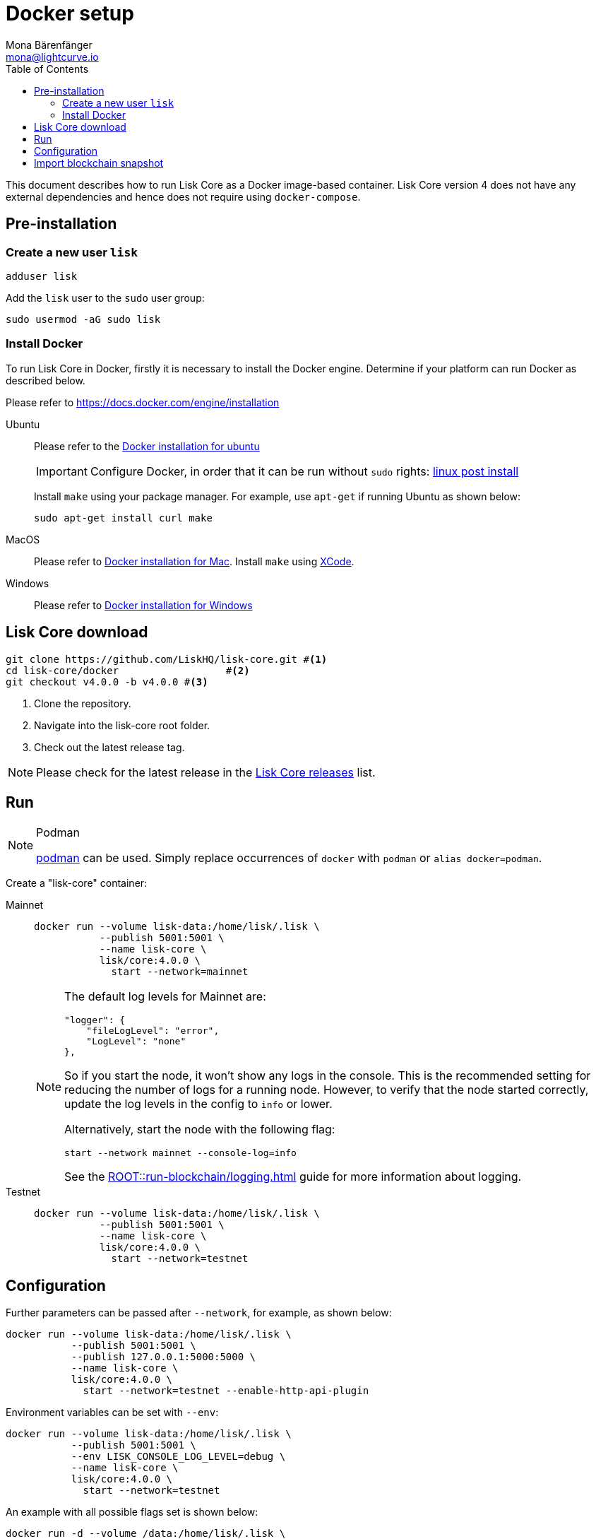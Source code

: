 = Docker setup
Mona Bärenfänger <mona@lightcurve.io>
:description: How to install and setup up a Lisk Core node with Docker.
:toc:
// Settings
// External URLs
:url_core_releases: https://github.com/LiskHQ/lisk-core/releases
:url_podman: https://github.com/containers/podman/
:url_docker_install: https://docs.docker.com/engine/installation/#desktop
:url_docker_install_linux: https://docs.docker.com/engine/installation/#server
:url_docker_install_mac: https://docs.docker.com/docker-for-mac/install/
:url_docker_install_windows: https://docs.docker.com/docker-for-windows/install/
:url_docker_linux_post_install: https://docs.docker.com/install/linux/linux-postinstall
:url_xcode: https://developer.apple.com/xcode/features/
// Project URLs

:url_config: management/configuration.adoc
:url_upgrade_source: update/source.adoc
:url_run_logging: lisk-core::run-blockchain/logging.adoc
:url_run_logging: ROOT::run-blockchain/logging.adoc

This document describes how to run Lisk Core as a Docker image-based container.
Lisk Core version 4 does not have any external dependencies and hence does not require using `docker-compose`.

== Pre-installation

=== Create a new user `lisk`

[source,bash]
----
adduser lisk
----

Add the `lisk` user to the `sudo` user group:

[source,bash]
----
sudo usermod -aG sudo lisk
----

=== Install Docker
To run Lisk Core in Docker, firstly it is necessary to install the Docker engine.
Determine if your platform can run Docker as described below.

Please refer to {url_docker_install}[https://docs.docker.com/engine/installation]

[tabs]
====
Ubuntu::
+
--
Please refer to the {url_docker_install_linux}[Docker installation for ubuntu]

IMPORTANT: Configure Docker, in order that it can be run without `sudo` rights: {url_docker_linux_post_install}[linux post install]

Install `make` using your package manager.
For example, use `apt-get` if running Ubuntu as shown below:

[source,bash]
----
sudo apt-get install curl make
----
--
MacOS::
+
--
Please refer to {url_docker_install_mac}[Docker installation for Mac^].
Install `make` using {url_xcode}[XCode].
--

Windows::
+
--
Please refer to {url_docker_install_windows}[Docker installation for Windows^]
--
====



== Lisk Core download

[source,bash]
----
git clone https://github.com/LiskHQ/lisk-core.git #<1>
cd lisk-core/docker                  #<2>
git checkout v4.0.0 -b v4.0.0 #<3>
----

<1> Clone the repository.
<2> Navigate into the lisk-core root folder.
<3> Check out the latest release tag.

NOTE: Please check for the latest release in the {url_core_releases}[Lisk Core releases^] list.

== Run

.Podman
[NOTE]
====
{url_podman}[podman] can be used.
Simply replace occurrences of `docker` with `podman` or `alias docker=podman`.
====

Create a "lisk-core" container:

[tabs]
====
Mainnet::
+
--

[source,bash]
----
docker run --volume lisk-data:/home/lisk/.lisk \
           --publish 5001:5001 \
           --name lisk-core \
           lisk/core:4.0.0 \
             start --network=mainnet
----

[NOTE]
=====
The default log levels for Mainnet are:

[source,json]
----
"logger": {
    "fileLogLevel": "error",
    "LogLevel": "none"
},
----

So if you start the node, it won't show any logs in the console.
This is the recommended setting for reducing the number of logs for a running node.
However, to verify that the node started correctly, update the log levels in the config to `info` or lower.

Alternatively, start the node with the following flag:

[source,bash]
----
start --network mainnet --console-log=info
----

See the xref:{url_run_logging}[] guide for more information about logging.
=====
--
Testnet::
+
--

[source,bash]
----
docker run --volume lisk-data:/home/lisk/.lisk \
           --publish 5001:5001 \
           --name lisk-core \
           lisk/core:4.0.0 \
             start --network=testnet
----
--
====

== Configuration

Further parameters can be passed after `--network`, for example, as shown below:

[source,bash]
----
docker run --volume lisk-data:/home/lisk/.lisk \
           --publish 5001:5001 \
           --publish 127.0.0.1:5000:5000 \
           --name lisk-core \
           lisk/core:4.0.0 \
             start --network=testnet --enable-http-api-plugin
----

Environment variables can be set with `--env`:

[source,bash]
----
docker run --volume lisk-data:/home/lisk/.lisk \
           --publish 5001:5001 \
           --env LISK_CONSOLE_LOG_LEVEL=debug \
           --name lisk-core \
           lisk/core:4.0.0 \
             start --network=testnet
----

//TODO: Add link back, once docs are updated
//See the xref:{url_config}[] guide for a reference of more configuration options.

An example with all possible flags set is shown below:

[source,bash]
----
docker run -d --volume /data:/home/lisk/.lisk \
    --publish 7000:7000 --publish 8080:8080 --publish 7008:7008\
    --name lisk-core lisk/core:4.0.0 start --network=testnet --port 7000\
    --api-ws --enable-http-api-plugin --http-api-plugin-port 7008\
    --http-api-plugin-host host.docker.internal --http-api-plugin-whitelist 0.0.0.0/0 \
    --api-ws --api-ws-port 8080 --api-ws-host 0.0.0.0
----

== Import blockchain snapshot

[source,bash]
----
docker run --volume lisk-data:/home/lisk/.lisk -it --rm lisk/core:4.0.0 blockchain download --network=betanet --output=/home/lisk/.lisk/tmp/
docker run --volume lisk-data:/home/lisk/.lisk -it --rm lisk/core:4.0.0 blockchain import /home/lisk/.lisk/tmp/blockchain.db.tar.gz
docker run --volume lisk-data:/home/lisk/.lisk -it --rm --entrypoint rm lisk/core:4.0.0 -f /home/lisk/.lisk/tmp/blockchain.db.tar.gz
docker start lisk-core
docker logs -f lisk-core
----
